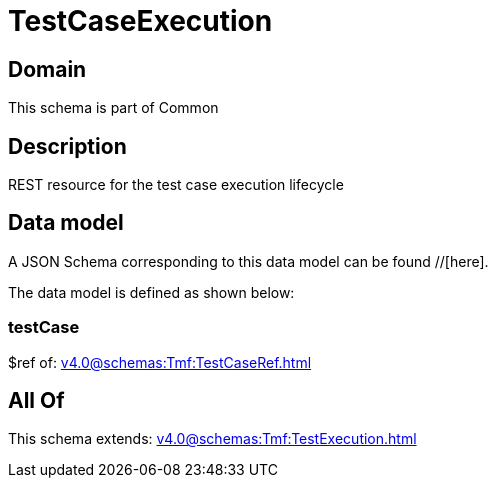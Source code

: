 = TestCaseExecution

[#domain]
== Domain

This schema is part of Common

[#description]
== Description
REST resource for the test case execution lifecycle


[#data_model]
== Data model

A JSON Schema corresponding to this data model can be found //[here].

The data model is defined as shown below:


=== testCase
$ref of: xref:v4.0@schemas:Tmf:TestCaseRef.adoc[]


[#all_of]
== All Of

This schema extends: xref:v4.0@schemas:Tmf:TestExecution.adoc[]
